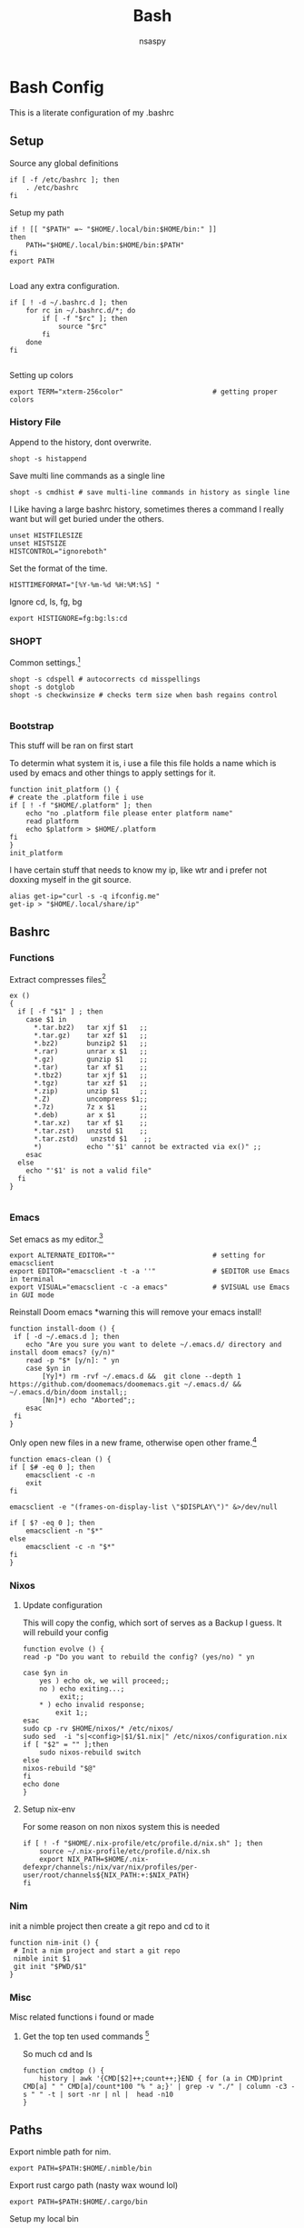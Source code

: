 #+title: Bash
#+author: nsaspy


* Bash Config
This is a literate configuration of my .bashrc
** Setup
Source any global definitions
#+begin_src shell :tangle .bashrc
if [ -f /etc/bashrc ]; then
	. /etc/bashrc
fi
#+end_src

Setup my path
#+begin_src shell :tangle .bashrc
if ! [[ "$PATH" =~ "$HOME/.local/bin:$HOME/bin:" ]]
then
    PATH="$HOME/.local/bin:$HOME/bin:$PATH"
fi
export PATH

#+end_src

Load any extra configuration.
#+begin_src shell :tangle .bashrc
if [ ! -d ~/.bashrc.d ]; then
	for rc in ~/.bashrc.d/*; do
		if [ -f "$rc" ]; then
			source "$rc"
		fi
	done
fi

#+end_src

Setting up colors
#+begin_src shell :tangle .bashrc
export TERM="xterm-256color"                      # getting proper colors
#+end_src

*** History File
Append to the history, dont overwrite.
#+begin_src shell :tangle .bashrc
shopt -s histappend
#+end_src

Save multi line commands as a single line
#+begin_src shell :tangle .bashrc
shopt -s cmdhist # save multi-line commands in history as single line
#+end_src

I Like having a large bashrc history, sometimes theres a command I really want but will get buried under the others.
#+begin_src shell :tangle .bashrc
unset HISTFILESIZE
unset HISTSIZE
HISTCONTROL="ignoreboth"
#+end_src


Set the format of the time.
#+begin_src shell :tangle .bashrc
HISTTIMEFORMAT="[%Y-%m-%d %H:%M:%S] "
#+end_src
Ignore  cd, ls, fg, bg
#+begin_src shell :tangle .bashrc
export HISTIGNORE=fg:bg:ls:cd
#+end_src

*** SHOPT
Common settings.[fn:3]
#+begin_src shell
shopt -s cdspell # autocorrects cd misspellings
shopt -s dotglob
shopt -s checkwinsize # checks term size when bash regains control

#+end_src

*** Bootstrap
This stuff will be ran on first start

To determin what system it is, i use a file this file holds a name which is used by emacs and other things to apply settings for it.
#+begin_src shell :tangle .bashrc
function init_platform () {
# create the .platform file i use
if [ ! -f "$HOME/.platform" ]; then
    echo "no .platform file please enter platform name"
    read platform
    echo $platform > $HOME/.platform
fi
}
init_platform
#+end_src

I have certain stuff that needs to know my ip, like wtr and i prefer not doxxing myself in the git source.
#+begin_src shell :tangle .bashrc
alias get-ip="curl -s -q ifconfig.me"
get-ip > "$HOME/.local/share/ip"
#+end_src
** Bashrc

*** Functions

Extract compresses files[fn:3]
#+begin_src shell :tangle .bashrc
ex ()
{
  if [ -f "$1" ] ; then
    case $1 in
      *.tar.bz2)   tar xjf $1   ;;
      *.tar.gz)    tar xzf $1   ;;
      *.bz2)       bunzip2 $1   ;;
      *.rar)       unrar x $1   ;;
      *.gz)        gunzip $1    ;;
      *.tar)       tar xf $1    ;;
      *.tbz2)      tar xjf $1   ;;
      *.tgz)       tar xzf $1   ;;
      *.zip)       unzip $1     ;;
      *.Z)         uncompress $1;;
      *.7z)        7z x $1      ;;
      *.deb)       ar x $1      ;;
      *.tar.xz)    tar xf $1    ;;
      *.tar.zst)   unzstd $1    ;;
      *.tar.zstd)   unzstd $1    ;;
      *)           echo "'$1' cannot be extracted via ex()" ;;
    esac
  else
    echo "'$1' is not a valid file"
  fi
}

#+end_src

*** Emacs

Set emacs as my editor.[fn:3]
#+begin_src shell :tangle .bashrc
export ALTERNATE_EDITOR=""                        # setting for emacsclient
export EDITOR="emacsclient -t -a ''"              # $EDITOR use Emacs in terminal
export VISUAL="emacsclient -c -a emacs"           # $VISUAL use Emacs in GUI mode
#+end_src

Reinstall Doom emacs
*warning this will remove your emacs install!
#+begin_src shell :tangle .bashrc
function install-doom () {
 if [ -d ~/.emacs.d ]; then
 	echo "Are you sure you want to delete ~/.emacs.d/ directory and install doom emacs? (y/n)"
    read -p "$* [y/n]: " yn
    case $yn in
        [Yy]*) rm -rvf ~/.emacs.d &&  git clone --depth 1 https://github.com/doomemacs/doomemacs.git ~/.emacs.d/ &&  ~/.emacs.d/bin/doom install;;
        [Nn]*) echo "Aborted";;
    esac
 fi
}
#+end_src

Only open new files in a new frame, otherwise open other frame.[fn:2]
#+begin_src shell :tangle .bashrc
function emacs-clean () {
if [ $# -eq 0 ]; then
    emacsclient -c -n
    exit
fi

emacsclient -e "(frames-on-display-list \"$DISPLAY\")" &>/dev/null

if [ $? -eq 0 ]; then
    emacsclient -n "$*"
else
    emacsclient -c -n "$*"
fi
}
#+end_src
*** Nixos
**** Update configuration
This will copy the config, which sort of serves as a Backup I guess.
It will rebuild your config

#+begin_src shell :tangle .bashrc
function evolve () {
read -p "Do you want to rebuild the config? (yes/no) " yn

case $yn in
    yes ) echo ok, we will proceed;;
    no ) echo exiting...;
         exit;;
    * ) echo invalid response;
        exit 1;;
esac
sudo cp -rv $HOME/nixos/* /etc/nixos/
sudo sed  -i "s|<config>|$1/$1.nix|" /etc/nixos/configuration.nix
if [ "$2" = "" ];then
    sudo nixos-rebuild switch
else
nixos-rebuild "$@"
fi
echo done
}
#+end_src
**** Setup nix-env
For some reason on non nixos system this is needed

#+begin_src shell :tangle .bashrc
if [ ! -f "$HOME/.nix-profile/etc/profile.d/nix.sh" ]; then
    source ~/.nix-profile/etc/profile.d/nix.sh
    export NIX_PATH=$HOME/.nix-defexpr/channels:/nix/var/nix/profiles/per-user/root/channels${NIX_PATH:+:$NIX_PATH}
fi
#+end_src

*** Nim
init a nimble project then create a git repo and cd to it
#+begin_src shell :tangle .bashrc
function nim-init () {
 # Init a nim project and start a git repo
 nimble init $1
 git init "$PWD/$1"
}
#+end_src
*** Misc
Misc related functions i found or made
**** Get the top ten used commands [fn:1]
So much cd and ls
#+begin_src shell :tangle .bashrc
function cmdtop () {
    history | awk '{CMD[$2]++;count++;}END { for (a in CMD)print CMD[a] " " CMD[a]/count*100 "% " a;}' | grep -v "./" | column -c3 -s " " -t | sort -nr | nl |  head -n10
}
#+end_src
** Paths
Export nimble path for nim.
#+begin_src shell :tangle .bashrc
export PATH=$PATH:$HOME/.nimble/bin
#+end_src

Export rust cargo path (nasty wax wound lol)
#+begin_src shell :tangle .bashrc
export PATH=$PATH:$HOME/.cargo/bin
#+end_src

Setup my local bin
#+begin_src shell :tangle .bashrc
export PATH=$PATH:$HOME/.bin/
#+end_src

NPM path
#+begin_src shell :tangle .bashrc
export PATH=$PATH:$HOME/.node/bin/
#+end_src

Go path
#+begin_src shell :tangle .bashrc
export GOPATH=$HOME/go
export PATH=$PATH:$GOPATH/bin

#+end_src
** Aliases
Bash aliases allow you to use a short "alias" for a long command

Expand Aliases
#+begin_src shell :tangle .bashrc
shopt -s expand_aliases # expand aliases
#+end_src

*** Emacs
Run emacs in debug mode
#+begin_src shell :tangle .bashrc
alias debug-emacs="emacs --debug-init"
#+end_src

Open emacs
#+begin_src shell :tangle .bashrc
alias em="emacs -nw"
alias emacs="emacsclient -c -a 'emacs'"
#+end_src
*** Nix
Link home-manager/nix-env to the xgd dirs, without it non nixos systems apps will not be in start bars
#+begin_src shell :tangle .bashrc
alias nix-xdg-link="ln -s ~/.nix-profile/share/applications/ ~/.local/share/applications/nix"
#+end_src
*** Nim
Generate documentation from the project root.
#+begin_src shell :tangle .bashrc
alias nim-doc="nim doc --project --index:on --outdir=docs"
#+end_src

*** GRC
this is the shell aliases to use GRC.
#+begin_src shell :tangle .bashrc
# aliases for grc(1)

# this will execute only if there is a line with
# GRC_ALIASES=true
# in /etc/default/grc or you export GRC_ALIASES=true prior to sourcing this

[ -f /etc/default/grc ] && . /etc/default/grc


GRC="$(which grc)"
if tty -s && [ -n "$TERM" ] && [ "$TERM" != dumb ] && [ -n "$GRC" ]; then
    alias colourify="$GRC -es"
    alias blkid='colourify blkid'
    alias configure='colourify ./configure'
    alias df='colourify df'
    alias diff='colourify diff'
    alias docker='colourify docker'
    alias docker-compose='colourify docker-compose'
    alias docker-machine='colourify docker-machine'
    alias du='colourify du'
#    alias env='colourify env'
    alias free='colourify free'
    alias fdisk='colourify fdisk'
    alias findmnt='colourify findmnt'
    alias make='colourify make'
    alias gcc='colourify gcc'
    alias g++='colourify g++'
    alias id='colourify id'
    alias ip='colourify ip'
    alias iptables='colourify iptables'
    alias as='colourify as'
    alias gas='colourify gas'
    alias journalctl='colourify journalctl'
    alias kubectl='colourify kubectl'
    alias ld='colourify ld'
    #alias ls='colourify ls'
    alias lsof='colourify lsof'
    alias lsblk='colourify lsblk'
    alias lspci='colourify lspci'
    alias netstat='colourify netstat'
    alias ping='colourify ping'
    alias ss='colourify ss'
    alias traceroute='colourify traceroute'
    alias traceroute6='colourify traceroute6'
    alias head='colourify head'
    alias tail='colourify tail'
    alias dig='colourify dig'
    alias mount='colourify mount'
    alias ps='colourify ps'
    alias mtr='colourify mtr'
    alias semanage='colourify semanage'
    alias getsebool='colourify getsebool'
    alias ifconfig='colourify ifconfig'
    alias sockstat='colourify sockstat'
fi

#+end_src
*** Misc
get the weather
I use [[https://wttr.in]] for my weather
#+begin_src shell :tangle .bashrc
alias wttr="curl wttr.in"
#+end_src

Run a couchdb docker container

#+begin_src shell :tangle .bashrc
alias couchdb="mkdir -p $PWD/.database && sudo chown 1001:1001 $PWD/.database && sudo docker run -d  -e COUCHDB_USER=admin -e COUCHDB_PASSWORD=password  -v $PWD/.database:/opt/couchdb/data  -p 0.0.0.0:5984:5984 ibmcom/couchdb3" && echo $PWD/.database >> $HOME/.config/couchdb-databases
#+end_src

Alias to delete all temp couchdb databases
#+begin_src shell :tangle .bashrc
alias couchdb-gc="grep -e '\.database$' ~/.config/couchdb-databases | xargs -I {} sudo rm -rf {} && rm -f ~/.config/couchdb-databases && touch ~/.config/couchdb-databases"
#+end_src
#+begin_src shell :tangle .bashrc
function couchdb-rm-db() {
  selected_file=$(cat ~/.config/couchdb-databases | sort -u | fzf)
  if [ -n "$selected_file" ]; then
    sed -i "\~$selected_file~d" ~/.config/couchdb-databases
    sudo rm -rfv "$selected_file"
  fi
}
#+end_src
Send a notification whenever a command is done.
It defaults to using dunstify.
#+begin_src shell :tangle .bashrc
alert_cmd=$(which "dunstify" || which "notify-send")
alias alert='$alert_cmd --urgency=medium -i "$([ $? = 0 ] && echo terminal || echo error)" "$(history|tail -n1|sed -e '\''s/^\s*[0-9]\+\s*//;s/[;&|]\s*alert$//'\'')"'
#+end_src


Paste to ix.io
#+begin_src shell :tangle .bashrc
alias paste="curl -F 'f:1=<-' ix.io"
alias ix.io="curl -F 'f:1=<-' ix.io"
#+end_src

Go to my hackmode directory.
#+begin_src shell :tangle .bashrc
alias hackmode="cd $HOME/Documents/hackmode"
#+end_src

#+begin_src shell :tangle .bashrc
alias starintel="cd ~/Documents/Projects/starintel"
#+end_src

Reload Bash
#+begin_src shell :tangle .bashrc
alias reload-bash="source $HOME/.bashrc"
#+end_src

Get the current time in unix-epoch
#+begin_src shell :tangle .bashrc
alias unix="date +%s"
#+end_src

init node-directory
#+begin_src shell :tangle .bashrc
alias npm-init-dir="mkdir -p ~/.node"
alias npm-install="npm install --prefix ~/.node -g"
#+END_SRC



** hackmode

#+begin_src shell :tangle .bashrc
export HACKMODE_OP=$(cat ~/.local/share/hackmode/current-op | head -n 1)
export HACKMODE_PATH=$(cat ~/.local/share/hackmode/op-path | head -n 1)
export HACKMODE_BASE_DIR="/home/$USER/Documents/hackmode/"
function shm() {
  selected_dir=$(find "$HACKMODE_BASE_DIR" -maxdepth 1 -type d | fzf)
  if [ -n "$selected_dir" ]; then
    export HACKMODE_OP=$(basename "$selected_dir")
    export HACKMODE_PATH="$selected_dir"
    echo "$HACKMODE_OP" > ~/.local/share/hackmode/current-op
    echo "$HACKMODE_PATH" > ~/.local/share/hackmode/op-path
    cd "$selected_dir"
  fi
}

function hackmode-setting() {
  if [ -z "$HACKMODE_OP" ]; then
    echo "HACKMODE_OP is not set. Please select a hackmode directory using 'shm' first."
    return 1
  fi

  settings_dir="$HACKMODE_PATH/.config/$HACKMODE_OP"

  # Create settings directory if it doesn't exist
  if [ ! -d "$settings_dir" ]; then
    mkdir -p "$settings_dir"
    read -p "Enter the name of the setting: " setting_name
  else
    setting_name=$(basename =$(find "$settings_dir" -type f | fzf ))
  fi

  # Use the specified editor or fallback to a default editor (e.g., nano)
  editor=${VISUAL:-$EDITOR}
  editor=${editor:-nano}

  # Prompt user for setting name
  if [ -n "$setting_name" ]; then
    setting_file="$settings_dir/$setting_name"
    $editor "$setting_file"
  else
    echo "Setting name cannot be empty."
  fi
}


function list-hackmode-settings () {

  if [ -z "$HACKMODE_OP" ]; then
    echo "HACKMODE_OP is not set. Please select a hackmode directory using 'shm' first."
    return 1
  fi

  settings_dir="$HACKMODE_PATH/.config/"

  if [ ! -d "$settings_dir" ]; then
    echo "Settings directory not found: $settings_dir"
    return 1
  fi

  for setting_file in "$settings_dir"/*; do
    setting_name=$(basename "$setting_file")

    if [ -f "$setting_file" ]; then
      while IFS= read -r line; do
        echo "$setting_name: $line"
      done < "$setting_file"
    fi
  done
}

alias cdhm="cd $HACKMODE_PATH"
#+end_src
** Fancy Shell and Dumb Shell
Incase  dumb terminal, You need to make sure its a basic PS1 so tramp's regex and detect the shell login.
Anything fancy can go into this function.
#+begin_src shell :tangle .bashrc
function fancy-shell () {
    eval "$(direnv hook bash)"
    eval "$(starship init bash)"
}
#+end_src
Heres the dumb shell catcher
#+begin_src shell :tangle .bashrc
case $TERM in
    xterm-256color)
        fancy-shell;;
    xterm)
        fancy-shell;;
    *)
        PS1="$";;
esac

#+end_src
* Footnotes
[fn:3] https://gitlab.com/dwt1/dotfiles/-/blob/master/.bashrc?ref_type=heads

[fn:2] https://taingram.org/blog/emacs-client.html
[fn:1] https://github.com/labbots/bash-oneliners#terminal
